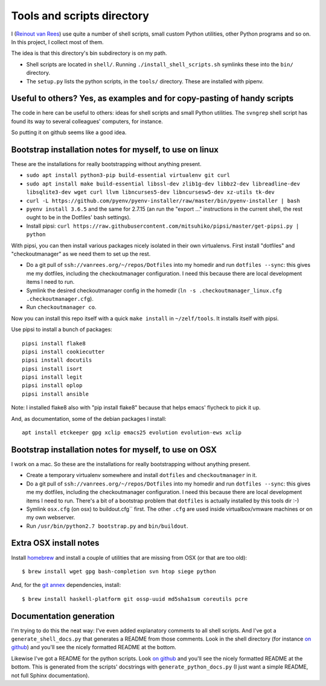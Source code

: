 Tools and scripts directory
===========================

I (`Reinout van Rees <http://reinout.vanrees.org>`_) use quite a number of
shell scripts, small custom Python utilities, other Python programs and so
on. In this project, I collect most of them.

The idea is that this directory's bin subdirectory is on my path.

- Shell scripts are located in ``shell/``. Running
  ``./install_shell_scripts.sh`` symlinks these into the ``bin/`` directory.

- The ``setup.py`` lists the python scripts, in the ``tools/`` directory.
  These are installed with pipenv.


Useful to others? Yes, as examples and for copy-pasting of handy scripts
------------------------------------------------------------------------

The code in here can be useful to others: ideas for shell scripts and small
Python utilities. The ``svngrep`` shell script has found its way to several
colleagues' computers, for instance.

So putting it on github seems like a good idea.


Bootstrap installation notes for myself, to use on linux
--------------------------------------------------------

These are the installations for really bootstrapping without anything present.

- ``sudo apt install python3-pip build-essential virtualenv git curl``

- ``sudo apt install make build-essential libssl-dev zlib1g-dev libbz2-dev libreadline-dev libsqlite3-dev wget curl llvm libncurses5-dev libncursesw5-dev xz-utils tk-dev``

- ``curl -L https://github.com/pyenv/pyenv-installer/raw/master/bin/pyenv-installer | bash``

- ``pyenv install 3.6.5`` and the same for 2.7.15 (an run the "export ..."
  instructions in the current shell, the rest ought to be in the Dotfiles'
  bash settings).

- Install pipsi:
  ``curl https://raw.githubusercontent.com/mitsuhiko/pipsi/master/get-pipsi.py | python``

With pipsi, you can then install various packages nicely isolated in their own
virtualenvs. First install "dotfiles" and "checkoutmanager" as we need them to
set up the rest.

- Do a git pull of ``ssh://vanrees.org/~/repos/Dotfiles`` into my homedir
  and run ``dotfiles --sync``: this gives me my dotfiles, including the
  checkoutmanager configuration. I need this because there are local
  development items I need to run.

- Symlink the desired checkoutmanager config in the homedir (``ln -s
  .checkoutmanager_linux.cfg .checkoutmanager.cfg``).

- Run ``checkoutmanager co``.

Now you can install this repo itself with a quick ``make install`` in
``~/zelf/tools``. It installs itself with pipsi.


Use pipsi to install a bunch of packages::

  pipsi install flake8
  pipsi install cookiecutter
  pipsi install docutils
  pipsi install isort
  pipsi install legit
  pipsi install oplop
  pipsi install ansible

Note: I installed flake8 also with "pip install flake8" because that helps
emacs' flycheck to pick it up.

And, as documentation, some of the debian packages I install::

  apt install etckeeper gpg xclip emacs25 evolution evolution-ews xclip


Bootstrap installation notes for myself, to use on OSX
------------------------------------------------------

I work on a mac. So these are the installations for really bootstrapping
without anything present.

- Create a temporary virtualenv somewhere and install ``dotfiles`` and
  ``checkoutmanager`` in it.

- Do a git pull of ``ssh://vanrees.org/~/repos/Dotfiles`` into my homedir
  and run ``dotfiles --sync``: this gives me my dotfiles, including the
  checkoutmanager configuration. I need this because there are local
  development items I need to run. There's a bit of a bootstrap problem that
  ``dotfiles`` is actually installed by this tools dir :-)

- Symlink ``osx.cfg`` (on osx) to buildout.cfg`` first. The other ``.cfg`` are
  used inside virtualbox/vmware machines or on my own webserver.

- Run ``/usr/bin/python2.7 bootstrap.py`` and ``bin/buildout``.


Extra OSX install notes
-----------------------

Install `homebrew <http://mxcl.github.com/homebrew/>`_ and install a couple of
utilities that are missing from OSX (or that are too old)::

    $ brew install wget gpg bash-completion svn htop siege python

And, for the `git annex <http://git-annex.branchable.com/>`_ dependencies,
install::

    $ brew install haskell-platform git ossp-uuid md5sha1sum coreutils pcre


Documentation generation
------------------------

I'm trying to do this the neat way: I've even added explanatory comments to
all shell scripts. And I've got a ``generate_shell_docs.py`` that generates a
README from those comments. Look in the shell directory (for instance `on
github <https://github.com/reinout/tools/tree/master/shell>`_) and you'll see
the nicely formatted README at the bottom.

Likewise I've got a README for the python scripts. Look `on github
<https://github.com/reinout/tools/tree/master/tools>`_ and you'll see the
nicely formatted README at the bottom. This is generated from the scripts'
docstrings with ``generate_python_docs.py`` (I just want a simple README, not
full Sphinx documentation).
